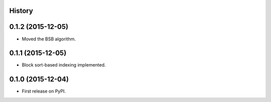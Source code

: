 .. :changelog:

History
-------

0.1.2 (2015-12-05)
---------------------

* Moved the BSB algorithm.

0.1.1 (2015-12-05)
---------------------

* Block sort-based indexing implemented.

0.1.0 (2015-12-04)
---------------------

* First release on PyPI.

